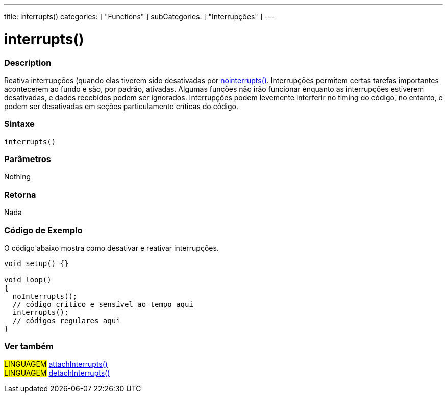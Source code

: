 ---
title: interrupts()
categories: [ "Functions" ]
subCategories: [ "Interrupções" ]
---

= interrupts()

// OVERVIEW SECTION STARTS
[#overview]
--

[float]
=== Description
Reativa interrupções (quando elas tiverem sido desativadas por link:../nointerrupts[nointerrupts()]. Interrupções permitem certas tarefas importantes acontecerem ao fundo e são, por padrão, ativadas. Algumas funções não irão funcionar enquanto as interrupções estiverem desativadas, e dados recebidos podem ser ignorados. Interrupções podem levemente interferir no timing do código, no entanto, e podem ser desativadas em seções particulamente críticas do código.
[%hardbreaks]


[float]
=== Sintaxe
`interrupts()`


[float]
=== Parâmetros
Nothing

[float]
=== Retorna
Nada

--
// OVERVIEW SECTION ENDS


// HOW TO USE SECTION STARTS
[#howtouse]
--

[float]
=== Código de Exemplo
// Describe what the example code is all about and add relevant code   ►►►►► THIS SECTION IS MANDATORY ◄◄◄◄◄
O código abaixo mostra como desativar e reativar interrupções.

[source,arduino]
----
void setup() {}

void loop()
{
  noInterrupts();
  // código crítico e sensível ao tempo aqui
  interrupts();
  // códigos regulares aqui
}
----

--
// HOW TO USE SECTION ENDS


// SEE ALSO SECTION
[#see_also]
--

[float]
=== Ver também

[role="language"]
#LINGUAGEM# link:../../external-interrupts/attachinterrupt[attachInterrupts()] +
#LINGUAGEM# link:../../external-interrupts/detachinterrupt[detachInterrupts()]

--
// SEE ALSO SECTION ENDS
